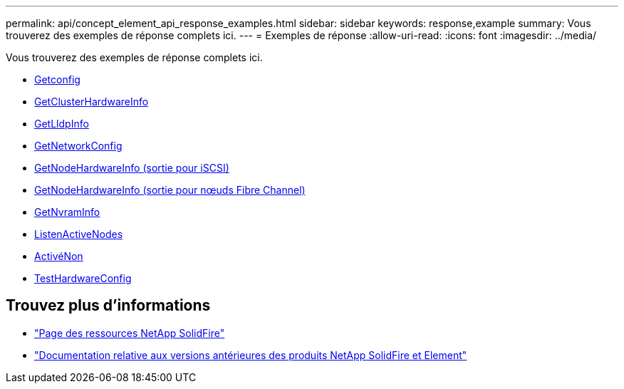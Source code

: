 ---
permalink: api/concept_element_api_response_examples.html 
sidebar: sidebar 
keywords: response,example 
summary: Vous trouverez des exemples de réponse complets ici. 
---
= Exemples de réponse
:allow-uri-read: 
:icons: font
:imagesdir: ../media/


[role="lead"]
Vous trouverez des exemples de réponse complets ici.

* xref:reference_element_api_response_example_getconfig.adoc[Getconfig]
* xref:reference_element_api_response_example_getclusterhardwareinfo.adoc[GetClusterHardwareInfo]
* xref:reference_element_api_response_example_getlldpinfo.adoc[GetLldpInfo]
* xref:reference_element_api_response_example_getnetworkconfig.adoc[GetNetworkConfig]
* xref:reference_element_api_response_example_getnodehardwareinfo.adoc[GetNodeHardwareInfo (sortie pour iSCSI)]
* xref:reference_element_api_response_example_getnodehardwareinfo_fibre_channel.adoc[GetNodeHardwareInfo (sortie pour nœuds Fibre Channel)]
* xref:reference_element_api_response_example_getnvraminfo.adoc[GetNvramInfo]
* xref:reference_element_api_response_example_listactivenodes.adoc[ListenActiveNodes]
* xref:reference_element_api_response_example_listactivevolumes.adoc[ActivéNon]
* xref:reference_element_api_response_example_testhardwareconfig.adoc[TestHardwareConfig]




== Trouvez plus d'informations

* https://www.netapp.com/data-storage/solidfire/documentation/["Page des ressources NetApp SolidFire"^]
* https://docs.netapp.com/sfe-122/topic/com.netapp.ndc.sfe-vers/GUID-B1944B0E-B335-4E0B-B9F1-E960BF32AE56.html["Documentation relative aux versions antérieures des produits NetApp SolidFire et Element"^]

